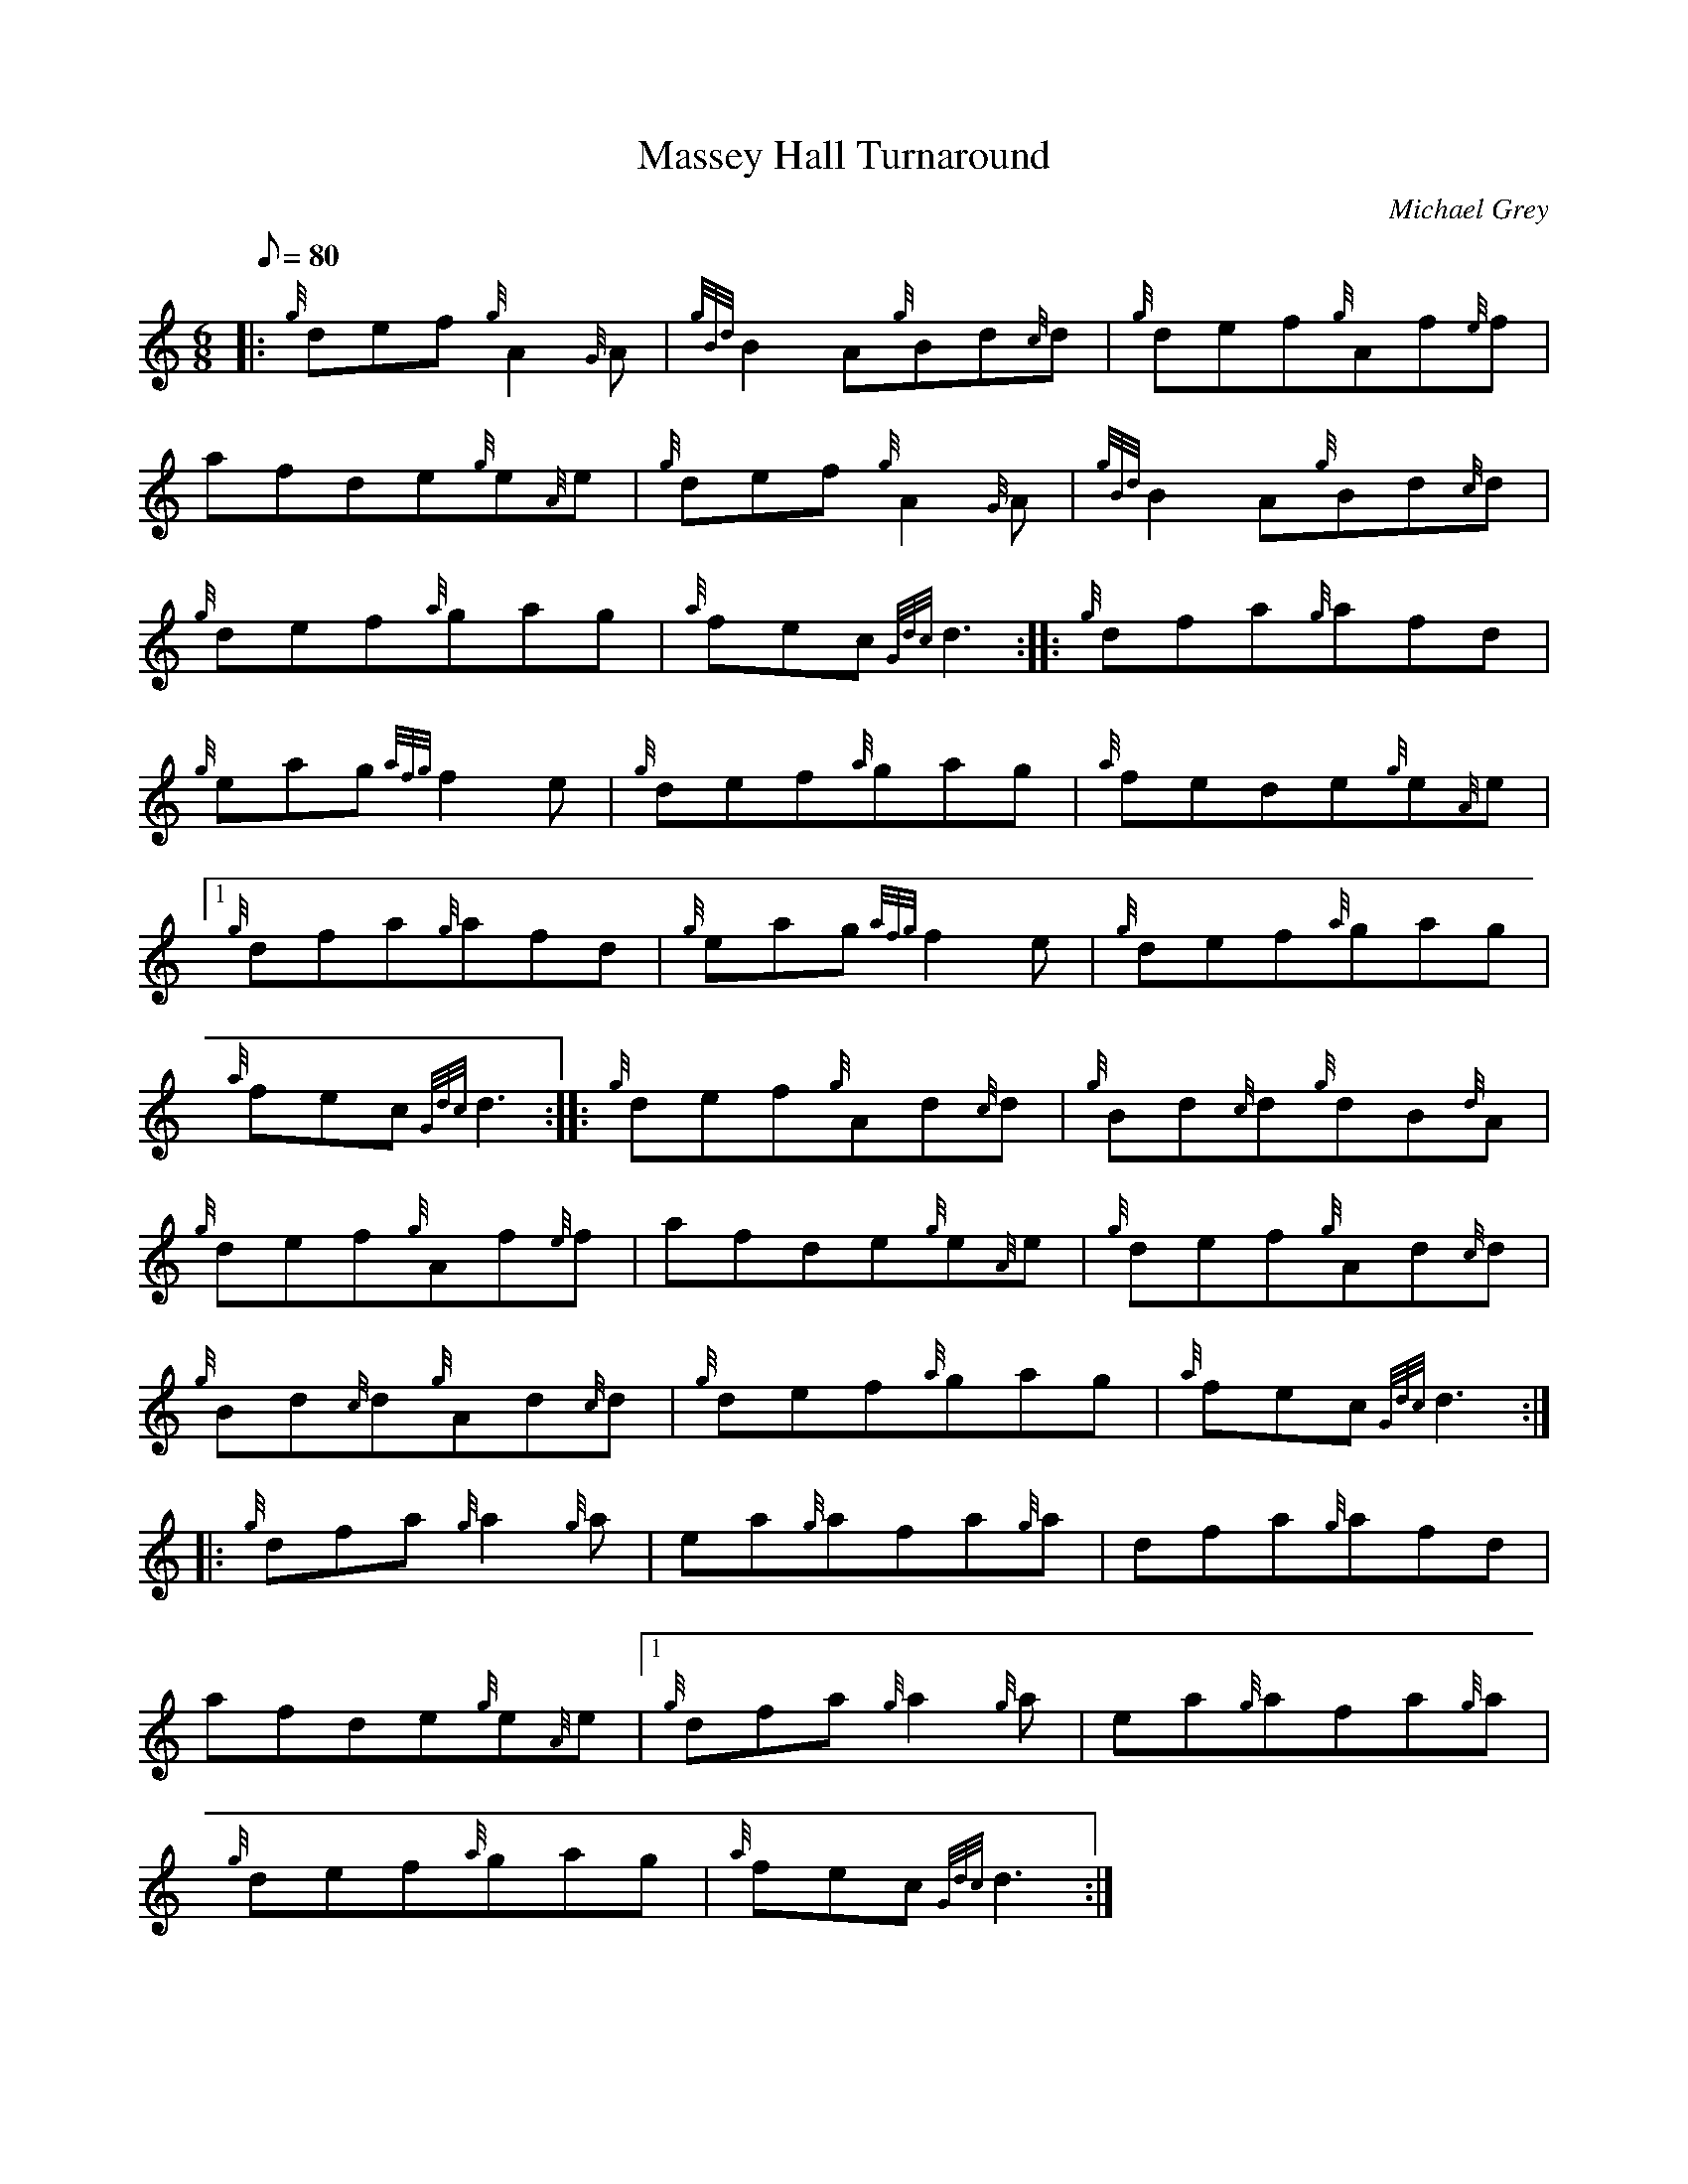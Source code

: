 X: 1
T:Massey Hall Turnaround
M:6/8
L:1/8
Q:80
C:Michael Grey
S:Jig
K:HP
|: {g}def{g}A2{G}A|
{gBd}B2A{g}Bd{c}d|
{g}def{g}Af{e}f|  !
afde{g}e{A}e|
{g}def{g}A2{G}A|
{gBd}B2A{g}Bd{c}d|  !
{g}def{a}gag|
{a}fec{Gdc}d3:| |:
{g}dfa{g}afd|  !
{g}eag{afg}f2e|
{g}def{a}gag|
{a}fede{g}e{A}e|1  !
{g}dfa{g}afd|
{g}eag{afg}f2e|
{g}def{a}gag|  !
{a}fec{Gdc}d3:| |:
{g}def{g}Ad{c}d|
{g}Bd{c}d{g}dB{d}A|  !
{g}def{g}Af{e}f|
afde{g}e{A}e|
{g}def{g}Ad{c}d|  !
{g}Bd{c}d{g}Ad{c}d|
{g}def{a}gag|
{a}fec{Gdc}d3:| |:  !
{g}dfa{g}a2{g}a|
ea{g}afa{g}a|
dfa{g}afd|  !
afde{g}e{A}e|1
{g}dfa{g}a2{g}a|
ea{g}afa{g}a|  !
{g}def{a}gag|
{a}fec{Gdc}d3:|
